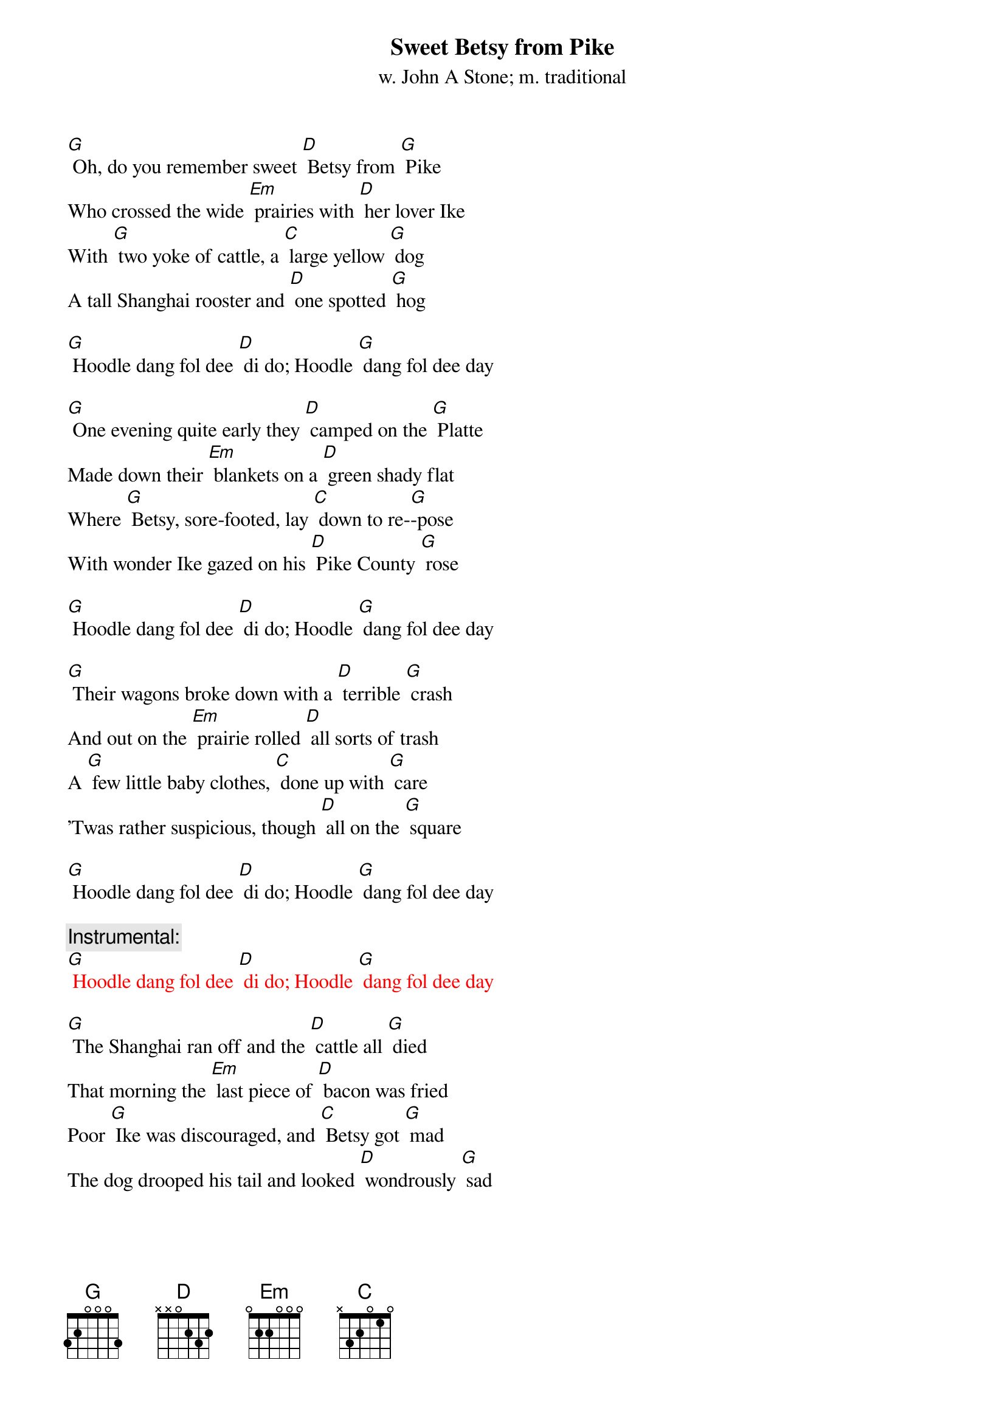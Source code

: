 {t: Sweet Betsy from Pike}
{st: w. John A Stone; m. traditional}

[G] Oh, do you remember sweet [D] Betsy from [G] Pike
Who crossed the wide [Em] prairies with [D] her lover Ike
With [G] two yoke of cattle, a [C] large yellow [G] dog
A tall Shanghai rooster and [D] one spotted [G] hog

[G] Hoodle dang fol dee [D] di do; Hoodle [G] dang fol dee day

[G] One evening quite early they [D] camped on the [G] Platte
Made down their [Em] blankets on a [D] green shady flat
Where [G] Betsy, sore-footed, lay [C] down to re-[G]-pose
With wonder Ike gazed on his [D] Pike County [G] rose

[G] Hoodle dang fol dee [D] di do; Hoodle [G] dang fol dee day

[G] Their wagons broke down with a [D] terrible [G] crash
And out on the [Em] prairie rolled [D] all sorts of trash
A [G] few little baby clothes, [C] done up with [G] care
'Twas rather suspicious, though [D] all on the [G] square

[G] Hoodle dang fol dee [D] di do; Hoodle [G] dang fol dee day

{c: Instrumental:}
{textcolour: red}
[G] Hoodle dang fol dee [D] di do; Hoodle [G] dang fol dee day
{textcolour}

[G] The Shanghai ran off and the [D] cattle all [G] died
That morning the [Em] last piece of [D] bacon was fried
Poor [G] Ike was discouraged, and [C] Betsy got [G] mad
The dog drooped his tail and looked [D] wondrously [G] sad

[G] Hoodle dang fol dee [D] di do; Hoodle [G] dang fol dee day

[G] Sweet Betsy got up in a [D] great deal of [G] pain
Declared she'd go [Em] back to Pike [D] County again
But [G] Ike heaved a sigh, and they [C] fondly em-[G]-braced
And they traveled along with his [D] arm 'round her [G] waist

[G] Hoodle dang fol dee [D] di do; Hoodle [G] dang fol dee day

[G] They swam the wide rivers and [D] climbed the tall [G] peaks
And camped on the [Em] prairies for [D] weeks upon weeks
Star-[G]-vation and cholera, [C] hard work and [G] slaughter
They reached California spite [D] hell and high [G] water

[G] Hoodle dang fol dee [D] di do; Hoodle [G] dang fol dee day

{c: Instrumental:}
{textcolour: red}
[G] Hoodle dang fol dee [D] di do; Hoodle [G] dang fol dee day
{textcolour}

[G] That morning they stood on a [D] very high [G] hill
And with wonder looked [Em] down into [D] old Placerville
Ike [G] shouted and said, as he [C] cast his eyes [G] down
"Sweet Betsy, my darling, we've [D] got to Hang-[G]-town"

[G] Hoodle dang fol dee [D] di do; Hoodle [G] dang fol dee day

[G] Long Ike and sweet Betsy at-[D]-tended a [G] dance
Where Ike wore a [Em] pair of his [D] Pike County pants
Sweet [G] Betsy was covered with [C] ribbons and [G] rings
Said Ike "You're an angel, but [D] where are your [G] wings?"

[G] Hoodle dang fol dee [D] di do; Hoodle [G] dang fol dee day

[G] This Pike County couple got [D] married, of [G] course
But Ike became [Em] jealous, ob-[D]-tained a divorce
Sweet [G] Betsy, well satisfied, [C] said with a [G] shout
"Goodbye, you big lummox, I'm [D] glad you backed [G] out"

[G] Hoodle dang fol dee [D] di do; Hoodle [G] dang fol dee day

{c: Instrumental:}
{textcolour: red}
[G] Hoodle dang fol dee [D] di do; Hoodle [G] dang fol dee day
{textcolour}
